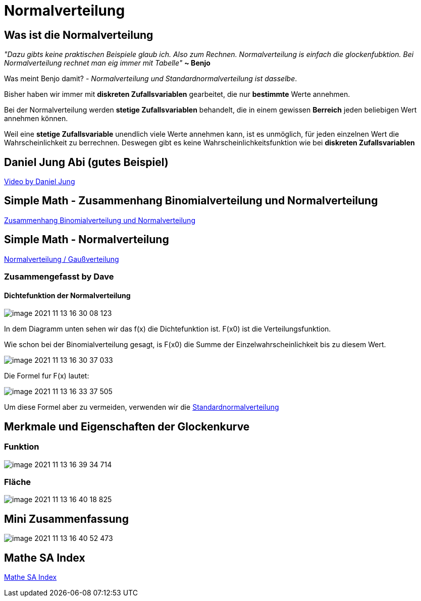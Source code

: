 = Normalverteilung

== Was ist die Normalverteilung

_"Dazu gibts keine praktischen Beispiele glaub ich. Also zum Rechnen.
Normalverteilung is einfach die glockenfubktion.
Bei Normalverteilung rechnet man eig immer mit Tabelle"_ *~ Benjo*

Was meint Benjo damit? - _Normalverteilung und Standardnormalverteilung ist dasselbe_.

Bisher haben wir immer mit *diskreten Zufallsvariablen* gearbeitet, die nur *bestimmte* Werte annehmen.

Bei der Normalverteilung werden *stetige Zufallsvariablen* behandelt, die in einem gewissen *Berreich* jeden beliebigen Wert annehmen können.

Weil eine *stetige Zufallsvariable* unendlich viele Werte annehmen kann, ist es unmöglich, für jeden einzelnen Wert die Wahrscheinlichkeit zu berrechnen.
Deswegen gibt es keine Wahrscheinlichkeitsfunktion wie bei *diskreten Zufallsvariablen*

== Daniel Jung Abi (gutes Beispiel)

link:https://www.youtube.com/watch?v=_f1vgWUiavY&list=PLLTAHuUj-zHj7qBEx4VYSTjzTEtntuycU&index=1[Video by Daniel Jung]

== Simple Math - Zusammenhang Binomialverteilung und Normalverteilung

link:https://www.youtube.com/watch?v=gP-Xx26p_kc[Zusammenhang Binomialverteilung und Normalverteilung]

== Simple Math - Normalverteilung

link:https://www.youtube.com/watch?v=_rVt6qTkea8[Normalverteilung / Gaußverteilung]

=== Zusammengefasst by Dave

==== Dichtefunktion der Normalverteilung

image::images/image-2021-11-13-16-30-08-123.png[]

In dem Diagramm unten sehen wir das f(x) die Dichtefunktion ist. F(x0) ist die Verteilungsfunktion.

Wie schon bei der Binomialverteilung gesagt, is F(x0) die Summe der Einzelwahrscheinlichkeit bis zu diesem Wert.

image::images/image-2021-11-13-16-30-37-033.png[]

Die Formel fur F(x) lautet:

image::images/image-2021-11-13-16-33-37-505.png[]

Um diese Formel aber zu vermeiden, verwenden wir die
link:https://davidenkovic.github.io/school-notes/standardnormalv.html[Standardnormalverteilung]


== Merkmale und Eigenschaften der Glockenkurve

=== Funktion

image::images/image-2021-11-13-16-39-34-714.png[]

=== Fläche

image::images/image-2021-11-13-16-40-18-825.png[]

== Mini Zusammenfassung

image::images/image-2021-11-13-16-40-52-473.png[]

== Mathe SA Index

link:https://davidenkovic.github.io/school-notes/math-sa-15.11.21.html[Mathe SA Index]

